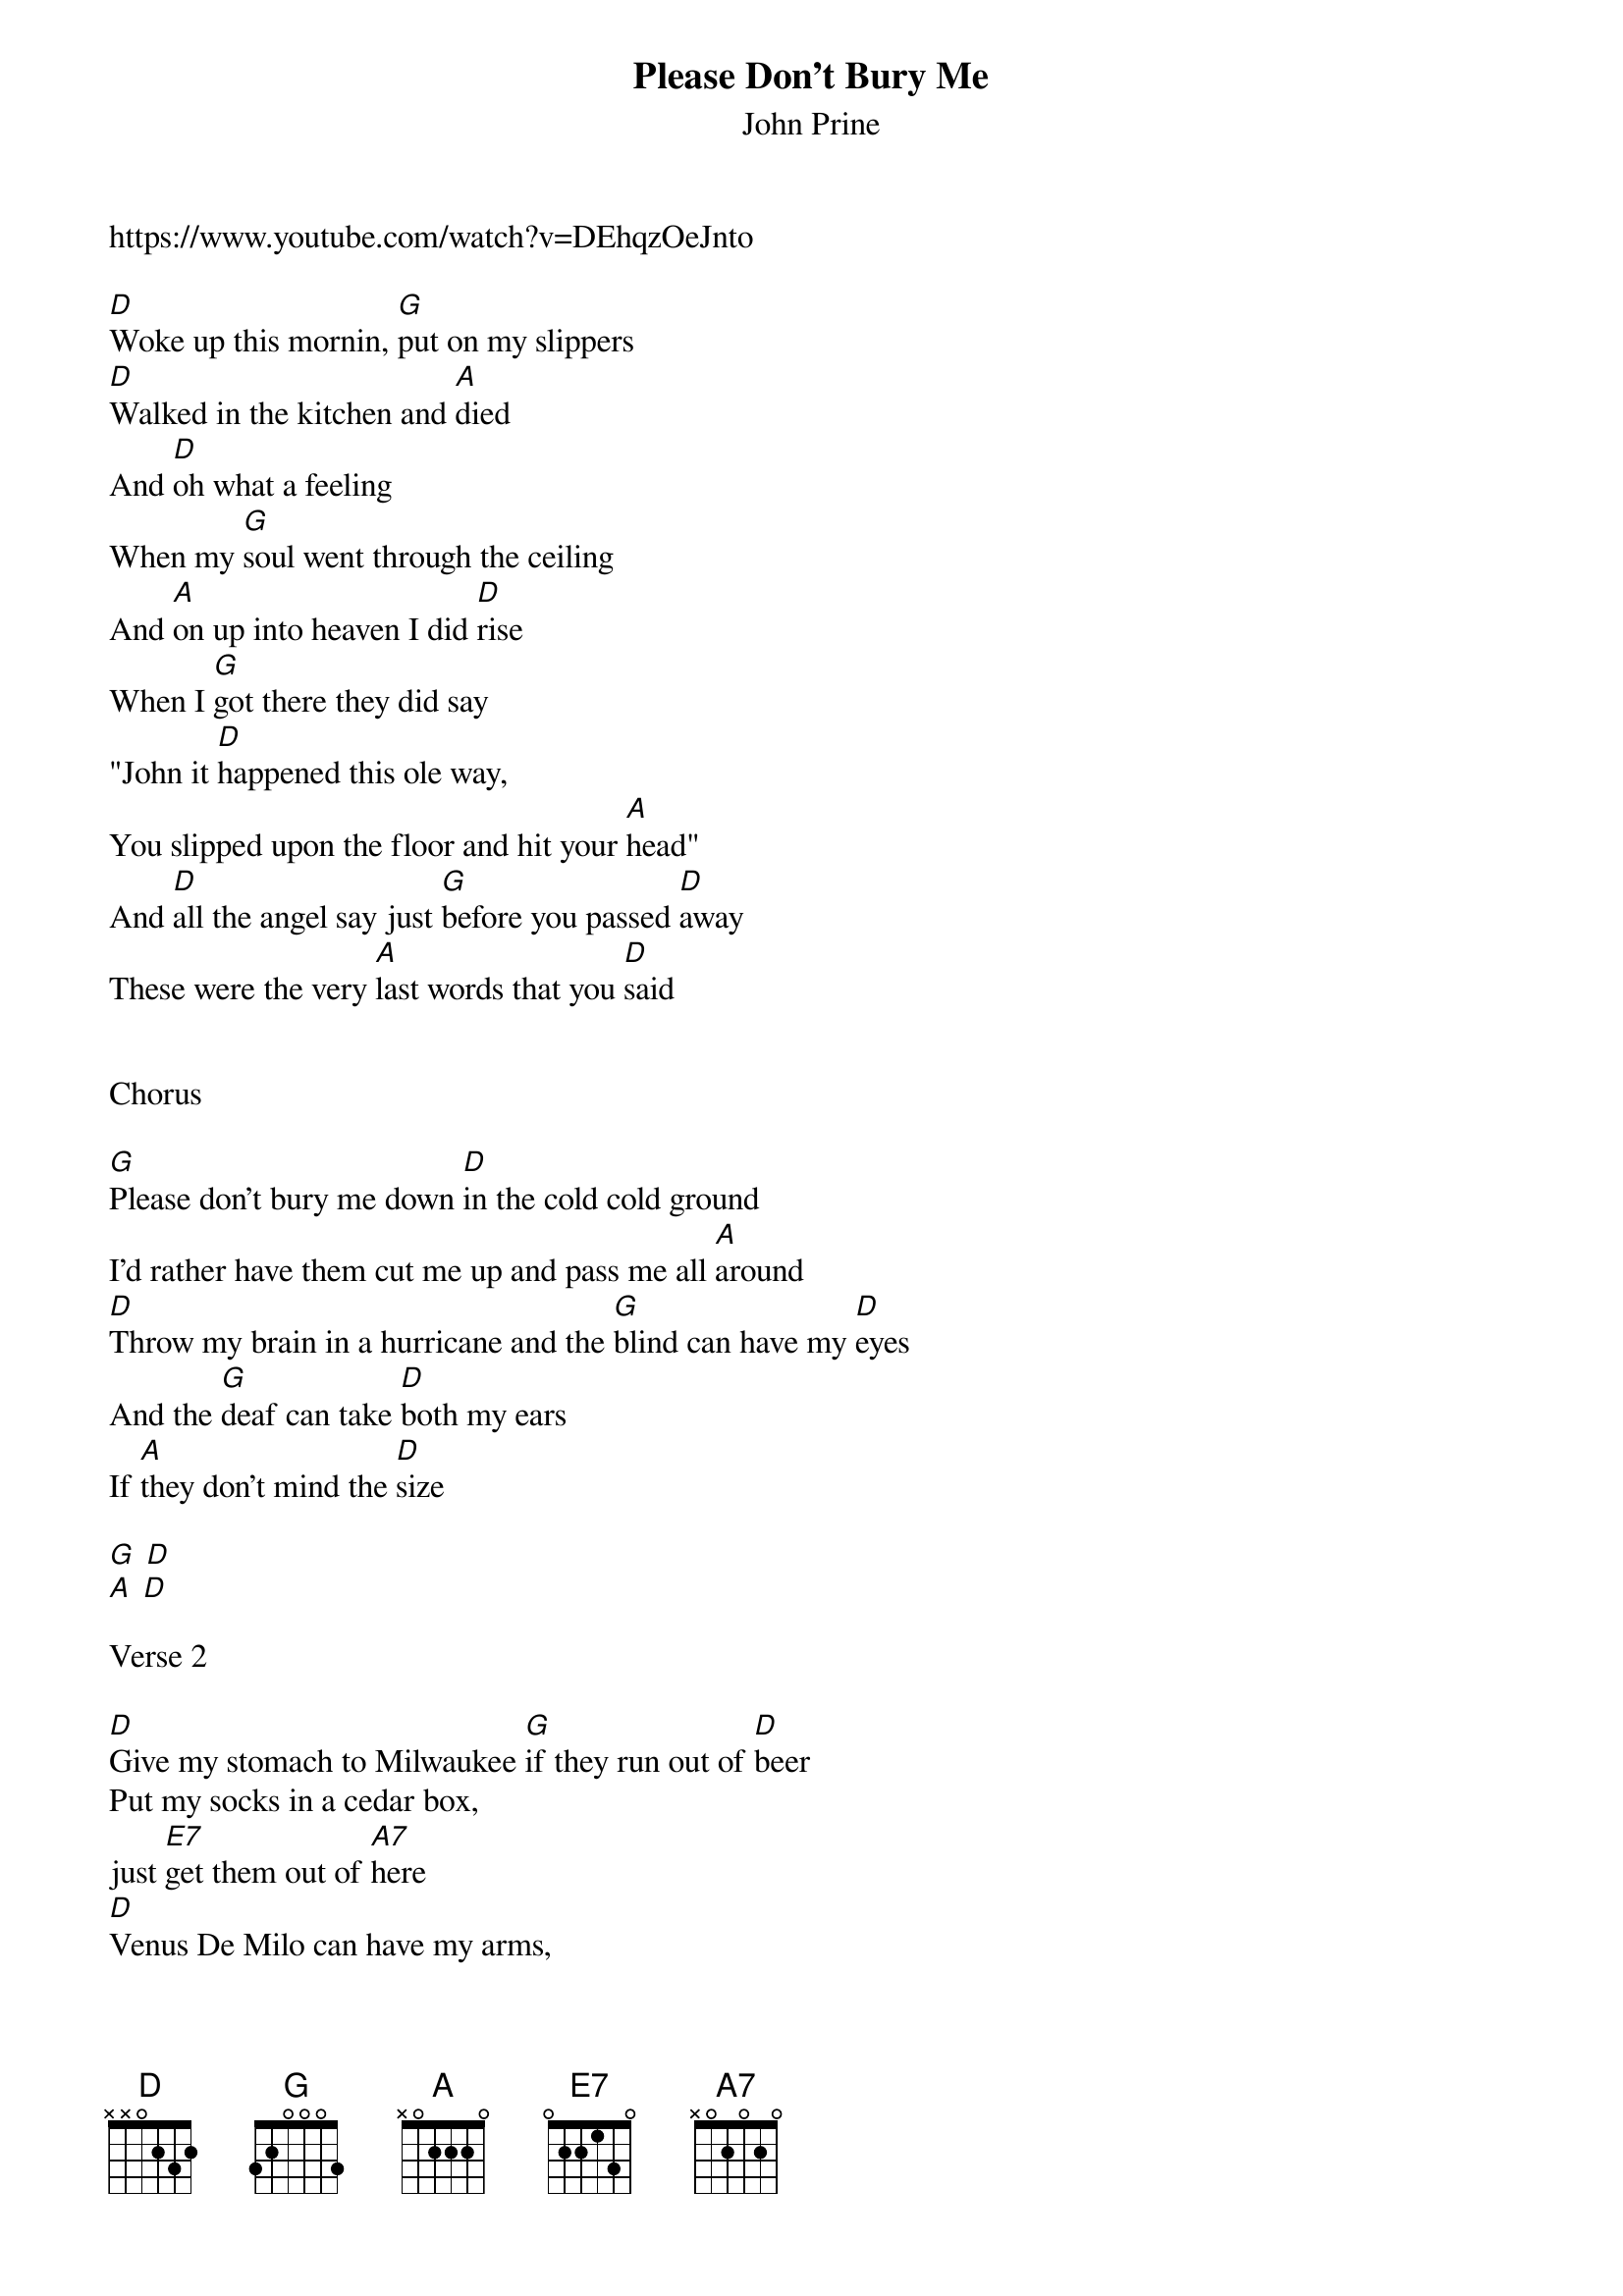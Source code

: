 {t:Please Don't Bury Me}
{st: John Prine}
https://www.youtube.com/watch?v=DEhqzOeJnto 

[D]Woke up this mornin, [G]put on my slippers 
[D]Walked in the kitchen and [A]died
And [D]oh what a feeling 
When my [G]soul went through the ceiling
And [A]on up into heaven I did [D]rise
When I [G]got there they did say
"John it [D]happened this ole way,
You slipped upon the floor and hit your [A]head"
And [D]all the angel say just [G]before you passed [D]away
These were the very [A]last words that you [D]said
 
 
Chorus
 
[G]Please don't bury me down [D]in the cold cold ground
I'd rather have them cut me up and pass me all [A]around
[D]Throw my brain in a hurricane and the [G]blind can have my [D]eyes
And the [G]deaf can take [D]both my ears
If [A]they don't mind the [D]size
 
[G] [D]
[A] [D]
 
Verse 2
 
[D]Give my stomach to Milwaukee [G]if they run out of [D]beer
Put my socks in a cedar box, 
just [E7]get them out of [A7]here
[D]Venus De Milo can have my arms,
look [G]out I got your [D]nose
[G]Sell my heart to the [D]junk man and [A7]give my love to [D]rose
 
 
Chorus
 
[G]Please don't bury me down [D]in that cold cold ground
I'd rather have them cut me up and pass me all [A]around
[D]Throw my brain in a hurricane and the [G]blind can have my [D]eyes
And the [G]deaf can take [D]both my ears 
if [A]they don't mind the [D]size
 
Instrumental

[D] [G] [D] [E7] [A7]
[D] [G] [D]
[G] [D] [A7] [D]
 
Verse 3
 
[D]Give my feet to the foot loose ,[G]careless ,fancy [D]free
Give my knees to the needy, 
don't [E7]pull that stuff on [A7]me
[D]Hand me down my walkin cane, 
it's a [G]sin to tell a [D]lie
[G]Send my mouth [D]way down south and [A]kiss my ass [D]goodbye
 
 
Chorus
 
[G]Please don't bury me down [D]in the cold cold ground
I'd rather have them cut me up and pass me all [A]around
[D]Throw my brain in a hurricane and the [G]blind can have my [D]eyes
And the [G]deaf can take [D]both my ears 
if [A]they don't mind the [D]size
